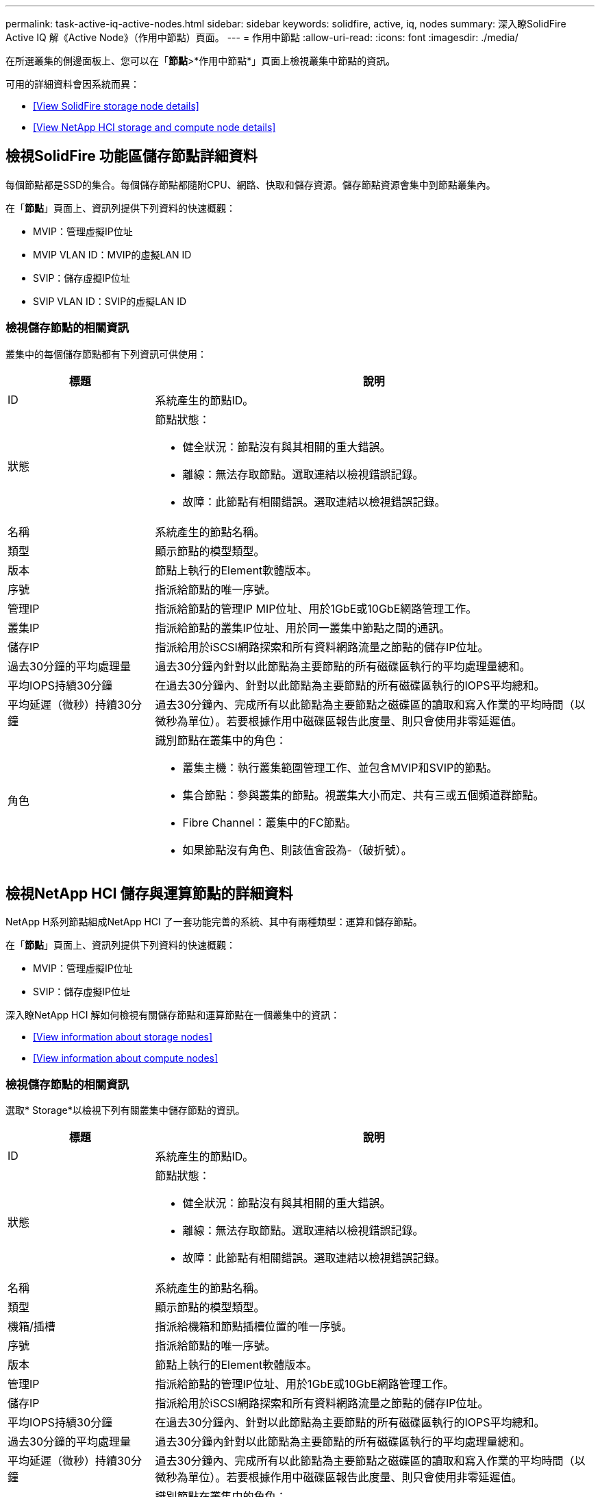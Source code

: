 ---
permalink: task-active-iq-active-nodes.html 
sidebar: sidebar 
keywords: solidfire, active, iq, nodes 
summary: 深入瞭SolidFire Active IQ 解《Active Node》（作用中節點）頁面。 
---
= 作用中節點
:allow-uri-read: 
:icons: font
:imagesdir: ./media/


[role="lead"]
在所選叢集的側邊面板上、您可以在「*節點*>*作用中節點*」頁面上檢視叢集中節點的資訊。

可用的詳細資料會因系統而異：

* <<View SolidFire storage node details>>
* <<View NetApp HCI storage and compute node details>>




== 檢視SolidFire 功能區儲存節點詳細資料

每個節點都是SSD的集合。每個儲存節點都隨附CPU、網路、快取和儲存資源。儲存節點資源會集中到節點叢集內。

在「*節點*」頁面上、資訊列提供下列資料的快速概觀：

* MVIP：管理虛擬IP位址
* MVIP VLAN ID：MVIP的虛擬LAN ID
* SVIP：儲存虛擬IP位址
* SVIP VLAN ID：SVIP的虛擬LAN ID




=== 檢視儲存節點的相關資訊

叢集中的每個儲存節點都有下列資訊可供使用：

[cols="25,75"]
|===
| 標題 | 說明 


| ID | 系統產生的節點ID。 


| 狀態  a| 
節點狀態：

* 健全狀況：節點沒有與其相關的重大錯誤。
* 離線：無法存取節點。選取連結以檢視錯誤記錄。
* 故障：此節點有相關錯誤。選取連結以檢視錯誤記錄。




| 名稱 | 系統產生的節點名稱。 


| 類型 | 顯示節點的模型類型。 


| 版本 | 節點上執行的Element軟體版本。 


| 序號 | 指派給節點的唯一序號。 


| 管理IP | 指派給節點的管理IP MIP位址、用於1GbE或10GbE網路管理工作。 


| 叢集IP | 指派給節點的叢集IP位址、用於同一叢集中節點之間的通訊。 


| 儲存IP | 指派給用於iSCSI網路探索和所有資料網路流量之節點的儲存IP位址。 


| 過去30分鐘的平均處理量 | 過去30分鐘內針對以此節點為主要節點的所有磁碟區執行的平均處理量總和。 


| 平均IOPS持續30分鐘 | 在過去30分鐘內、針對以此節點為主要節點的所有磁碟區執行的IOPS平均總和。 


| 平均延遲（微秒）持續30分鐘 | 過去30分鐘內、完成所有以此節點為主要節點之磁碟區的讀取和寫入作業的平均時間（以微秒為單位）。若要根據作用中磁碟區報告此度量、則只會使用非零延遲值。 


| 角色  a| 
識別節點在叢集中的角色：

* 叢集主機：執行叢集範圍管理工作、並包含MVIP和SVIP的節點。
* 集合節點：參與叢集的節點。視叢集大小而定、共有三或五個頻道群節點。
* Fibre Channel：叢集中的FC節點。
* 如果節點沒有角色、則該值會設為-（破折號）。


|===


== 檢視NetApp HCI 儲存與運算節點的詳細資料

NetApp H系列節點組成NetApp HCI 了一套功能完善的系統、其中有兩種類型：運算和儲存節點。

在「*節點*」頁面上、資訊列提供下列資料的快速概觀：

* MVIP：管理虛擬IP位址
* SVIP：儲存虛擬IP位址


深入瞭NetApp HCI 解如何檢視有關儲存節點和運算節點在一個叢集中的資訊：

* <<View information about storage nodes>>
* <<View information about compute nodes>>




=== 檢視儲存節點的相關資訊

選取* Storage*以檢視下列有關叢集中儲存節點的資訊。

[cols="25,75"]
|===
| 標題 | 說明 


| ID | 系統產生的節點ID。 


| 狀態  a| 
節點狀態：

* 健全狀況：節點沒有與其相關的重大錯誤。
* 離線：無法存取節點。選取連結以檢視錯誤記錄。
* 故障：此節點有相關錯誤。選取連結以檢視錯誤記錄。




| 名稱 | 系統產生的節點名稱。 


| 類型 | 顯示節點的模型類型。 


| 機箱/插槽 | 指派給機箱和節點插槽位置的唯一序號。 


| 序號 | 指派給節點的唯一序號。 


| 版本 | 節點上執行的Element軟體版本。 


| 管理IP | 指派給節點的管理IP位址、用於1GbE或10GbE網路管理工作。 


| 儲存IP | 指派給用於iSCSI網路探索和所有資料網路流量之節點的儲存IP位址。 


| 平均IOPS持續30分鐘 | 在過去30分鐘內、針對以此節點為主要節點的所有磁碟區執行的IOPS平均總和。 


| 過去30分鐘的平均處理量 | 過去30分鐘內針對以此節點為主要節點的所有磁碟區執行的平均處理量總和。 


| 平均延遲（微秒）持續30分鐘 | 過去30分鐘內、完成所有以此節點為主要節點之磁碟區的讀取和寫入作業的平均時間（以微秒為單位）。若要根據作用中磁碟區報告此度量、則只會使用非零延遲值。 


| 角色  a| 
識別節點在叢集中的角色：

* 叢集主機：執行叢集範圍管理工作、並包含MVIP和SVIP的節點。
* 集合節點：參與叢集的節點。視叢集大小而定、共有三或五個頻道群節點。
* 如果節點沒有角色、則該值會設為-（破折號）。


|===


=== 檢視運算節點的相關資訊

選取*運算*以檢視叢集中運算節點的下列相關資訊。

[cols="25,75"]
|===
| 標題 | 說明 


| 主機 | 運算節點的IP位址。 


| 狀態 | VMware所帶來的價值。請將游標移至此處以取得VMware說明。 


| 類型 | 顯示節點的模型類型。 


| 機箱/插槽 | 指派給機箱和節點插槽位置的唯一序號。 


| 序號 | 指派給節點的唯一序號。 


| vCenter IP | vCenter Server的IP位址。 


| VMotion IP | 運算節點的VMware VMotion網路IP位址。 
|===


== 如需詳細資訊、請參閱

https://www.netapp.com/support-and-training/documentation/["NetApp 產品文件"^]
